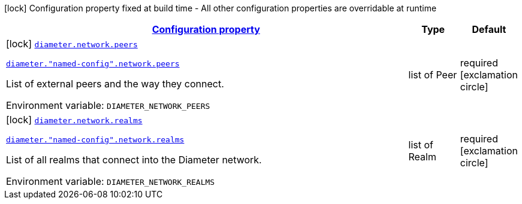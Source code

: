 
:summaryTableId: config-group-io-go-diameter-runtime-config-network
[.configuration-legend]
icon:lock[title=Fixed at build time] Configuration property fixed at build time - All other configuration properties are overridable at runtime
[.configuration-reference, cols="80,.^10,.^10"]
|===

h|[[config-group-io-go-diameter-runtime-config-network_configuration]]link:#config-group-io-go-diameter-runtime-config-network_configuration[Configuration property]

h|Type
h|Default

a|icon:lock[title=Fixed at build time] [[config-group-io-go-diameter-runtime-config-network_diameter-network-peers]]`link:#config-group-io-go-diameter-runtime-config-network_diameter-network-peers[diameter.network.peers]`

`link:#config-group-io-go-diameter-runtime-config-network_diameter-network-peers[diameter."named-config".network.peers]`


[.description]
--
List of external peers and the way they connect.

ifdef::add-copy-button-to-env-var[]
Environment variable: env_var_with_copy_button:+++DIAMETER_NETWORK_PEERS+++[]
endif::add-copy-button-to-env-var[]
ifndef::add-copy-button-to-env-var[]
Environment variable: `+++DIAMETER_NETWORK_PEERS+++`
endif::add-copy-button-to-env-var[]
--|list of Peer 
|required icon:exclamation-circle[title=Configuration property is required]


a|icon:lock[title=Fixed at build time] [[config-group-io-go-diameter-runtime-config-network_diameter-network-realms]]`link:#config-group-io-go-diameter-runtime-config-network_diameter-network-realms[diameter.network.realms]`

`link:#config-group-io-go-diameter-runtime-config-network_diameter-network-realms[diameter."named-config".network.realms]`


[.description]
--
List of all realms that connect into the Diameter network.

ifdef::add-copy-button-to-env-var[]
Environment variable: env_var_with_copy_button:+++DIAMETER_NETWORK_REALMS+++[]
endif::add-copy-button-to-env-var[]
ifndef::add-copy-button-to-env-var[]
Environment variable: `+++DIAMETER_NETWORK_REALMS+++`
endif::add-copy-button-to-env-var[]
--|list of Realm 
|required icon:exclamation-circle[title=Configuration property is required]

|===
